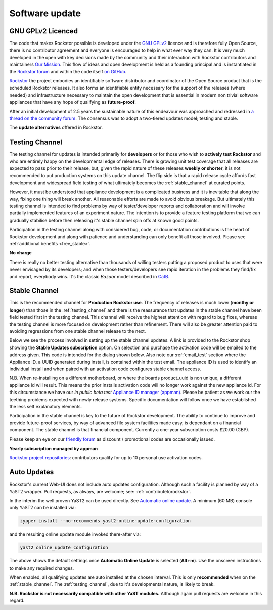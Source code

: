 .. _update_channels:

Software update
================

.. _rockstor_licence:

GNU GPLv2 Licenced
------------------

The code that makes Rockstor possible is developed under the
`GNU GPLv2 <https://www.gnu.org/licenses/old-licenses/gpl-2.0.html>`_ licence
and is therefore fully Open Source, there is no contributor agreement and
everyone is encouraged to help in what ever way they can. It is very much
developed in the open with key decisions made by the community and their
interaction with Rockstor contributors and maintainers `Our Mission <https://rockstor.com/about-us.html>`_.
This flow of ideas and open development is held as a founding principal and is
instantiated in the `Rockstor forum <https://forum.rockstor.com/>`_ and within
the code itself `on GitHub <https://github.com/rockstor>`_.

`Rockstor <https://rockstor.com/>`_ the project embodies an identifiable
software distributor and coordinator of the Open Source product that is the
scheduled Rockstor releases. It also forms an identifiable entity necessary
for the support of the releases (where needed) and infrastructure necessary to
maintain the open development that is essential in modern non trivial software
appliances that have any hope of qualifying as **future-proof**.

After an initial development of 2.5 years the sustainable nature of this
endeavour was approached and redressed in `a thread on the community forum <https://forum.rockstor.com/t/would-you-pay-a-one-time-charge-for-stable-updates/448/21>`_.
The consensus was to adopt a two-tiered updates model; testing and stable.

..  image:: /images/interface/system/update-channels//update_channel_options.png
    :width: 100%
    :align: center

The **update alternatives** offered in Rockstor.

.. _testing_channel:

Testing Channel
---------------

The testing channel for updates is intended primarily for **developers** or
for those who wish to **actively test Rockstor** and who are entirely happy on
the developmental edge of releases. There is growing unit test coverage that
all releases are expected to pass prior to their release, but, given the rapid
nature of these releases **weekly or shorter**, it is not recommended to put
production systems on this update channel. The flip side is that a rapid
release cycle affords fast development and widespread field testing of what
ultimately becomes the :ref:`stable_channel` at curated points.

However, it must be understood that appliance development is a complicated
business and it is inevitable that along the way, fixing one thing will break
another. All reasonable efforts are made to avoid obvious breakage. But
ultimately this testing channel is intended to find problems by way of
tester/developer reports and collaboration and will involve partially
implemented features of an experiment nature. The intention is to provide a
feature testing platform that we can gradually stabilise before then releasing
it's stable channel spin offs at known good points.

Participation in the testing channel along with considered bug, code, or
documentation contributions is the heart of Rockstor development and along
with patience and understanding can only benefit all those involved.
Please see :ref:`additional benefits <free_stable>`.

**No charge**

..  image:: /images/interface/system/update-channels//activate_testing_channel.png
    :width: 100%
    :align: center

There is really no better testing alternative than thousands of willing testers
putting a proposed product to uses that were never envisaged by its developers;
and when those testers/developers see rapid iteration in the problems they
find/fix and report, everybody wins. It's the classic *Bazaar* model described
in `CatB <https://en.wikipedia.org/wiki/The_Cathedral_and_the_Bazaar>`_.

.. _stable_channel:

Stable Channel
--------------

This is the recommended channel for **Production Rockstor use**.
The frequency of releases is much lower (**monthy or longer**) than those in
the :ref:`testing_channel` and there is the reassurance that updates in the
stable channel have been field tested first in the testing channel. This
channel will receive the highest attention with regard to bug fixes, whereas
the testing channel is more focused on development rather than refinement.
There will also be greater attention paid to avoiding regressions from one
stable channel release to the next.

Below we see the process involved in setting up the stable channel updates.
A link is provided to the Rockstor shop showing the **Stable Updates
subscription** option. On selection and purchase the activation code will be
emailed to the address given. This code is intended for the dialog shown
below. Also note our :ref:`email_test` section where the Appliance ID, a UUID
generated during install, is contained within the test email. The appliance ID
is used to identify an individual install and when paired with an activation
code configures stable channel access.

N.B. When re-installing on a different motherboard, or where the boards
product_uuid is non unique, a different appliance id will result. This means
the prior installs activation code will no longer work against the new
appliance id. For this circumstance we have our *in public beta test*
`Appliance ID manager (appman) <https://appman.rockstor.com/>`_. Please be
patient as we work our the teething problems expected with newly release
systems. Specific documentation will follow once we have established the less
self explanatory elements.

Participation in the stable channel is key to the future of Rockstor
development. The ability to continue to improve and provide future-proof
services, by way of advanced file system facilities made easy, is dependant on
a financial component. The stable channel is that financial component.
Currently a one-year subscription costs £20.00 (GBP).

Please keep an eye on our `friendly forum <https://forum.rockstor.com/>`_ as
discount / promotional codes are occasionally issued.

**Yearly subscription managed by appman**

..  image:: /images/interface/system/update-channels//activate_stable_channel.png
    :width: 100%
    :align: center

.. _free_stable:

`Rockstor project repositories <https://github.com/rockstor>`_: contributors
qualify for up to 10 personal use activation codes.

.. _auto_updates:

Auto Updates
------------

Rockstor's current Web-UI does not include auto updates configuration.
Although such a facility is planned by way of a YaST2 wrapper.
Pull requests, as always, are welcome; see: :ref:`contributetorockstor`.

In the interim the well proven YaST2 can be used directly.
See `Automatic online update <https://doc.opensuse.org/documentation/leap/startup/html/book-startup/cha-onlineupdate-you.html#sec-onlineupdate-you-automatically>`_.
A minimum (60 MB) console only YaST2 can be installed via:

.. code-block:: console

    zypper install --no-recommends yast2-online-update-configuration

and the resulting online update module invoked there-after via:

.. code-block:: console

    yast2 online_update_configuration

..  image:: /images/interface/system/update-channels/enable_auto_updates.png
    :width: 100%
    :align: center

The above shows the default settings once **Automatic Online Update** is selected (**Alt+m**).
Use the onscreen instructions to make any required changes.

When enabled, all qualifying updates are auto installed at the chosen interval.
This is only **recommended** when on the :ref:`stable_channel`.
The :ref:`testing_channel`, due to it's developmental nature, is likely to break.

**N.B. Rockstor is not necessarily compatible with other YaST modules.**
Although again pull requests are welcome in this regard.
